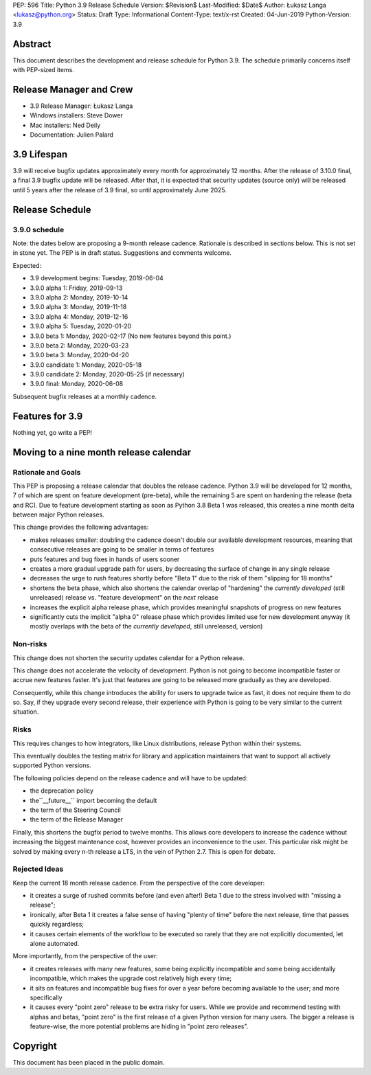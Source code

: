 PEP: 596
Title: Python 3.9 Release Schedule
Version: $Revision$
Last-Modified: $Date$
Author: Łukasz Langa <lukasz@python.org>
Status: Draft
Type: Informational
Content-Type: text/x-rst
Created: 04-Jun-2019
Python-Version: 3.9


Abstract
========

This document describes the development and release schedule for
Python 3.9.  The schedule primarily concerns itself with PEP-sized
items.

.. Small features may be added up to the first beta
   release.  Bugs may be fixed until the final release,
   which is planned for end of October 2019.


Release Manager and Crew
========================

- 3.9 Release Manager: Łukasz Langa
- Windows installers: Steve Dower
- Mac installers: Ned Deily
- Documentation: Julien Palard


3.9 Lifespan
============

3.9 will receive bugfix updates approximately every month for
approximately 12 months.  After the release of 3.10.0 final, a final
3.9 bugfix update will be released.  After that, it is expected that
security updates (source only) will be released until 5 years after
the release of 3.9 final, so until approximately June 2025.


Release Schedule
================

3.9.0 schedule
--------------

Note: the dates below are proposing a 9-month release cadence.
Rationale is described in sections below.  This is not set in stone yet.
The PEP is in draft status.  Suggestions and comments welcome.

Expected:

- 3.9 development begins: Tuesday, 2019-06-04
- 3.9.0 alpha 1: Friday, 2019-09-13
- 3.9.0 alpha 2: Monday, 2019-10-14
- 3.9.0 alpha 3: Monday, 2019-11-18
- 3.9.0 alpha 4: Monday, 2019-12-16
- 3.9.0 alpha 5: Tuesday, 2020-01-20
- 3.9.0 beta 1: Monday, 2020-02-17
  (No new features beyond this point.)

- 3.9.0 beta 2: Monday, 2020-03-23
- 3.9.0 beta 3: Monday, 2020-04-20
- 3.9.0 candidate 1: Monday, 2020-05-18
- 3.9.0 candidate 2: Monday, 2020-05-25 (if necessary)
- 3.9.0 final: Monday, 2020-06-08

Subsequent bugfix releases at a monthly cadence.


Features for 3.9
================

Nothing yet, go write a PEP!


Moving to a nine month release calendar
=======================================

Rationale and Goals
-------------------

This PEP is proposing a release calendar that doubles the release
cadence.  Python 3.9 will be developed for 12 months, 7 of which are
spent on feature development (pre-beta), while the remaining 5 are
spent on hardening the release (beta and RC).  Due to feature development
starting as soon as Python 3.8 Beta 1 was released, this creates
a nine month delta between major Python releases.

This change provides the following advantages:

- makes releases smaller: doubling the cadence doesn't double our
  available development resources, meaning that consecutive releases
  are going to be smaller in terms of features

- puts features and bug fixes in hands of users sooner

- creates a more gradual upgrade path for users, by decreasing the
  surface of change in any single release

- decreases the urge to rush features shortly before "Beta 1" due to
  the risk of them "slipping for 18 months"

- shortens the beta phase, which also shortens the calendar overlap of
  "hardening" the *currently developed*  (still unreleased) release vs.
  "feature development" on the *next* release

- increases the explicit alpha release phase, which provides meaningful
  snapshots of progress on new features

- significantly cuts the implicit "alpha 0" release phase which provides
  limited use for new development anyway (it mostly overlaps with
  the beta of the *currently developed*, still unreleased, version)

Non-risks
---------

This change does not shorten the security updates calendar for a Python
release.

This change does not accelerate the velocity of development.  Python is
not going to become incompatible faster or accrue new features faster.
It's just that features are going to be released more gradually as they
are developed.

Consequently, while this change introduces the ability for users to
upgrade twice as fast, it does not require them to do so.  Say, if they
upgrade every second release, their experience with Python is going to
be very similar to the current situation.

Risks
-----

This requires changes to how integrators, like Linux distributions,
release Python within their systems.

This eventually doubles the testing matrix for library and application
maintainers that want to support all actively supported Python versions.

The following policies depend on the release cadence and will have to
be updated:

- the deprecation policy
- the``__future__`` import becoming the default
- the term of the Steering Council
- the term of the Release Manager

Finally, this shortens the bugfix period to twelve months.  This allows
core developers to increase the cadence without increasing the biggest
maintenance cost, however provides an inconvenience to the user.  This
particular risk might be solved by making every n-th release a LTS, in
the vein of Python 2.7.  This is open for debate.

Rejected Ideas
--------------

Keep the current 18 month release cadence.  From the perspective of the
core developer:

- it creates a surge of rushed commits before (and even after!) Beta 1
  due to the stress involved with "missing a release";

- ironically, after Beta 1 it creates a false sense of having "plenty of
  time" before the next release, time that passes quickly regardless;

- it causes certain elements of the workflow to be executed so rarely
  that they are not explicitly documented, let alone automated.

More importantly, from the perspective of the user:

- it creates releases with many new features, some being explicitly
  incompatible and some being accidentally incompatible, which makes
  the upgrade cost relatively high every time;

- it sits on features and incompatible bug fixes for over a year before
  becoming available to the user; and more specifically

- it causes every "point zero" release to be extra risky for users.
  While we provide and recommend testing with alphas and betas,
  "point zero" is the first release of a given Python version for many
  users.  The bigger a release is feature-wise, the more potential
  problems are hiding in "point zero releases".


Copyright
=========

This document has been placed in the public domain.


..
  Local Variables:
  mode: indented-text
  indent-tabs-mode: nil
  sentence-end-double-space: t
  fill-column: 72
  coding: utf-8
  End:

